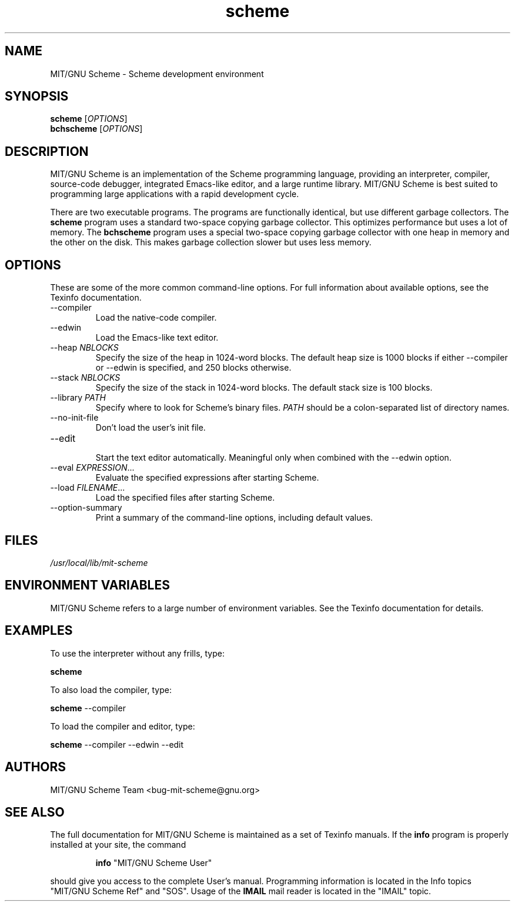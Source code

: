 .TH "scheme" "1" "7.8.0" "MIT/GNU Scheme Team" ""
.SH "NAME"
.LP 
MIT/GNU Scheme \- Scheme development environment
.SH "SYNOPSIS"
.LP 
.B scheme
.RI [ OPTIONS ]
.br 
.B bchscheme
.RI [ OPTIONS ]
.br 
.SH "DESCRIPTION"
.LP 
MIT/GNU Scheme is an implementation of the Scheme programming
language, providing an interpreter, compiler, source\-code debugger,
integrated Emacs\-like editor, and a large runtime library.  MIT/GNU
Scheme is best suited to programming large applications with a rapid
development cycle.
.LP 
There are two executable programs.  The programs are functionally
identical, but use different garbage collectors.
The
.B scheme
program uses a standard two\-space copying garbage collector.  This
optimizes performance but uses a lot of memory.  The
.B bchscheme
program uses a special two\-space copying garbage collector with one
heap in memory and the other on the disk.  This makes garbage
collection slower but uses less memory.
.SH "OPTIONS"
.LP 
These are some of the more common command\-line options.  For full
information about available options, see the Texinfo documentation.
.TP 
\-\-compiler
.br 
Load the native\-code compiler.
.TP 
\-\-edwin
.br 
Load the Emacs\-like text editor.
.TP 
.RI \-\-heap " NBLOCKS"
.br 
Specify the size of the heap in 1024\-word blocks.
The default heap size is 1000 blocks if either \-\-compiler or \-\-edwin
is specified, and 250 blocks otherwise.
.TP 
.RI \-\-stack " NBLOCKS"
.br 
Specify the size of the stack in 1024\-word blocks.
The default stack size is 100 blocks.
.TP 
.RI \-\-library " PATH"
.br 
Specify where to look for Scheme's binary files.
.I PATH
should be a colon\-separated list of directory names.
.TP 
\-\-no\-init\-file
.br 
Don't load the user's init file.
.TP 
\-\-edit
.br 
Start the text editor automatically.  Meaningful only when combined
with the \-\-edwin option.
.TP 
.RI \-\-eval " EXPRESSION" ...
.br 
Evaluate the specified expressions after starting Scheme.
.TP 
.RI \-\-load " FILENAME" ...
.br 
Load the specified files after starting Scheme.
.TP 
\-\-option\-summary
.br 
Print a summary of the command\-line options, including default values.
.SH "FILES"
.LP 
\fI/usr/local/lib/mit\-scheme\fP 
.SH "ENVIRONMENT VARIABLES"
.LP 
MIT/GNU Scheme refers to a large number of environment variables.  See
the Texinfo documentation for details.
.SH "EXAMPLES"
.LP 
To use the interpreter without any frills, type:
.LP 
.B scheme
.LP 
To also load the compiler, type:
.LP 
.B scheme
\-\-compiler
.LP 
To load the compiler and editor, type:
.LP 
.B scheme
\-\-compiler \-\-edwin \-\-edit
.SH "AUTHORS"
.LP 
MIT/GNU Scheme Team <bug\-mit\-scheme@gnu.org>
.SH "SEE ALSO"
.LP
The full documentation for MIT/GNU Scheme is maintained as a set of
Texinfo manuals.
If the
.B info
program is properly installed at your site, the command
.IP
.B info
"MIT/GNU Scheme User"
.PP
should give you access to the complete User's manual.  Programming
information is located in the Info topics "MIT/GNU Scheme Ref" and
"SOS".  Usage of the
.B IMAIL
mail reader is located in the "IMAIL" topic.
